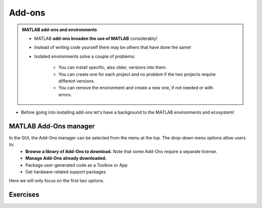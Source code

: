 Add-ons
=======

.. admonition:: MATLAB add-ons and environments
   
   - MATLAB **add-ons broaden the use of MATLAB** considerably! 
   - Instead of writing code yourself there may be others that have done the same!
   - Isolated environments solve a couple of problems:

      - You can install specific, also older, versions into them.
      - You can create one for each project and no problem if the two projects require different versions.
      - You can remove the environment and create a new one, if not needed or with errors.
   
.. questions::

   - How to install add-ons?
   - How to work with isolated environments?
   - How to check for and use the UPPMAX pre-installed add-ons?
   

.. objectives:: 

   - Give a general *theoretical* introduction to isolated environments 
   - Show how to install own add-ons
   - Show how to check for MATLAB add-ons at UPPMAX
   
- Before going into installing add-ons let's have a background to the MATLAB environments and ecosystem!

MATLAB Add-Ons manager
----------------------
In the GUI, the Add-Ons manager can be selected from the menu at the top. The drop-down menu options allow users to:
   - **Browse a library of Add-Ons to download.** Note that some Add-Ons require a separate license.
   - **Manage Add-Ons already downloaded.**
   - Package user-generated code as a Toolbox or App
   - Get hardware-related support packages
Here we will only focus on the first two options.



Exercises
---------



